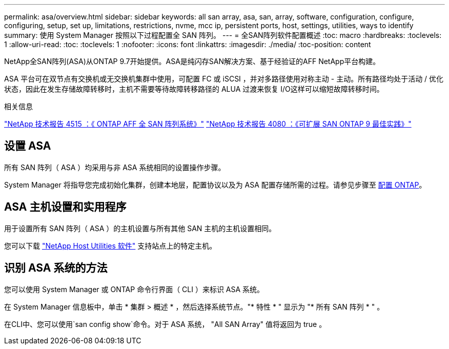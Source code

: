 ---
permalink: asa/overview.html 
sidebar: sidebar 
keywords: all san array, asa, san, array, software, configuration, configure, configuring, setup, set up, limitations, restrictions, nvme, mcc ip, persistent ports, host, settings, utilities, ways to identify 
summary: 使用 System Manager 按照以下过程配置全 SAN 阵列。 
---
= 全SAN阵列软件配置概述
:toc: macro
:hardbreaks:
:toclevels: 1
:allow-uri-read: 
:toc: 
:toclevels: 1
:nofooter: 
:icons: font
:linkattrs: 
:imagesdir: ./media/
:toc-position: content


[role="lead"]
NetApp全SAN阵列(ASA)从ONTAP 9.7开始提供。ASA是纯闪存SAN解决方案、基于经验证的AFF NetApp平台构建。

ASA 平台可在双节点有交换机或无交换机集群中使用，可配置 FC 或 iSCSI ，并对多路径使用对称主动 - 主动。所有路径均处于活动 / 优化状态，因此在发生存储故障转移时，主机不需要等待故障转移路径的 ALUA 过渡来恢复 I/O这样可以缩短故障转移时间。

.相关信息
link:http://www.netapp.com/us/media/tr-4515.pdf["NetApp 技术报告 4515 ：《 ONTAP AFF 全 SAN 阵列系统》"^]
 link:http://www.netapp.com/us/media/tr-4080.pdf["NetApp 技术报告 4080 ：《可扩展 SAN ONTAP 9 最佳实践》"^]



== 设置 ASA

所有 SAN 阵列（ ASA ）均采用与非 ASA 系统相同的设置操作步骤。

System Manager 将指导您完成初始化集群，创建本地层，配置协议以及为 ASA 配置存储所需的过程。请参见步骤至 xref:task_configure_ontap.html[配置 ONTAP]。



== ASA 主机设置和实用程序

用于设置所有 SAN 阵列（ ASA ）的主机设置与所有其他 SAN 主机的主机设置相同。

您可以下载 link:https://mysupport.netapp.com/NOW/cgi-bin/software["NetApp Host Utilities 软件"^] 支持站点上的特定主机。



== 识别 ASA 系统的方法

您可以使用 System Manager 或 ONTAP 命令行界面（ CLI ）来标识 ASA 系统。

在 System Manager 信息板中，单击 * 集群 > 概述 * ，然后选择系统节点。"* 特性 * " 显示为 "* 所有 SAN 阵列 * " 。

在CLI中、您可以使用`san config show`命令。对于 ASA 系统， "All SAN Array" 值将返回为 true 。

